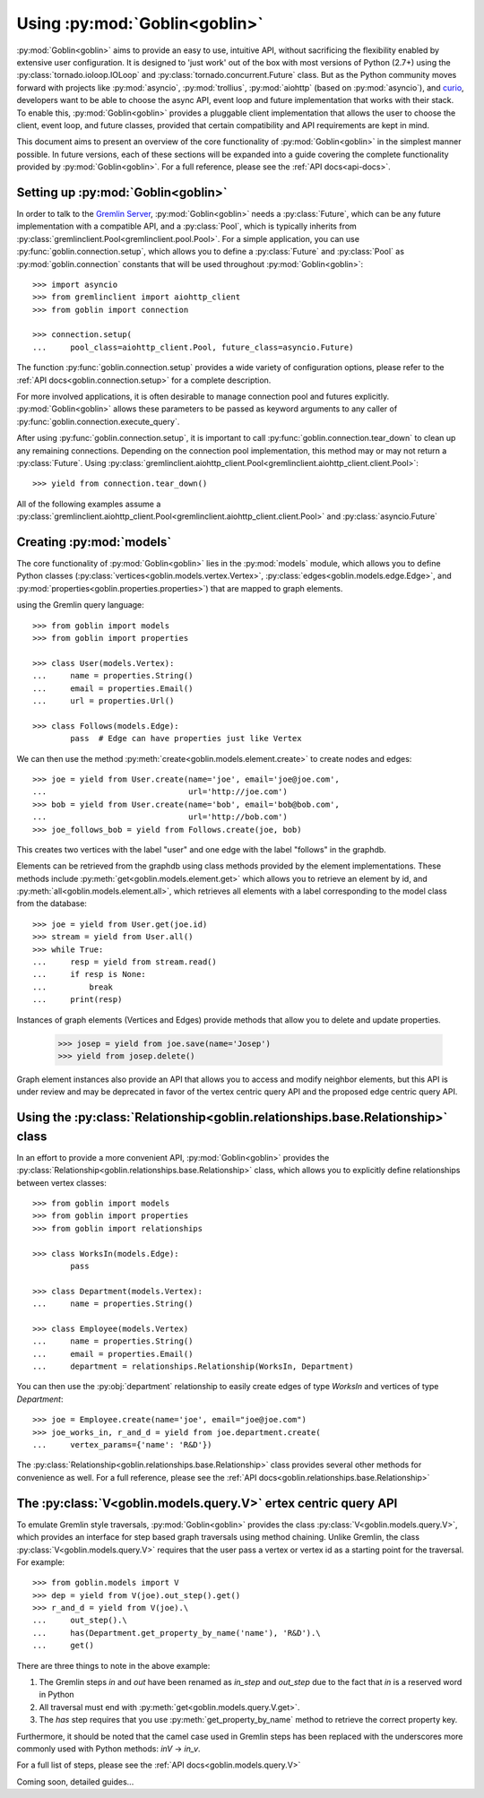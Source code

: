 Using :py:mod:`Goblin<goblin>`
==============================

:py:mod:`Goblin<goblin>` aims to provide an easy to use, intuitive API, without
sacrificing the flexibility enabled by extensive user configuration. It is designed
to 'just work' out of the box with most versions of Python (2.7+) using the
:py:class:`tornado.ioloop.IOLoop` and :py:class:`tornado.concurrent.Future` class.
But as the Python community moves forward with projects like :py:mod:`asyncio`,
:py:mod:`trollius`, :py:mod:`aiohttp` (based on :py:mod:`asyncio`), and `curio`_,
developers want to be able to choose the async API, event loop and future
implementation that works with their stack. To enable this, :py:mod:`Goblin<goblin>`
provides a pluggable client implementation that allows the user to choose the client,
event loop, and future classes, provided that certain compatibility and API requirements
are kept in mind.


This document aims to present an overview of the core functionality of :py:mod:`Goblin<goblin>`
in the simplest manner possible. In future versions, each of these sections will be
expanded into a guide covering the complete functionality provided by :py:mod:`Goblin<goblin>`.
For a full reference, please see the :ref:`API docs<api-docs>`.

Setting up :py:mod:`Goblin<goblin>`
-----------------------------------

In order to talk to the `Gremlin Server`_, :py:mod:`Goblin<goblin>` needs a
:py:class:`Future`, which can be any future implementation with a compatible API,
and a :py:class:`Pool`, which is typically inherits from
:py:class:`gremlinclient.Pool<gremlinclient.pool.Pool>`. For a simple
application, you can use :py:func:`goblin.connection.setup`, which allows
you to define a :py:class:`Future` and :py:class:`Pool` as :py:mod:`goblin.connection`
constants that will be used throughout :py:mod:`Goblin<goblin>`::

    >>> import asyncio
    >>> from gremlinclient import aiohttp_client
    >>> from goblin import connection

    >>> connection.setup(
    ...     pool_class=aiohttp_client.Pool, future_class=asyncio.Future)


The function :py:func:`goblin.connection.setup` provides a wide variety of configuration
options, please refer to the :ref:`API docs<goblin.connection.setup>` for a
complete description.

For more involved applications, it is often desirable to manage connection pool
and futures explicitly. :py:mod:`Goblin<goblin>` allows these parameters to be
passed as keyword arguments to any caller of :py:func:`goblin.connection.execute_query`.

After using :py:func:`goblin.connection.setup`, it is important to call
:py:func:`goblin.connection.tear_down` to clean up any remaining connections.
Depending on the connection pool implementation, this method may or may not return a
:py:class:`Future`. Using :py:class:`gremlinclient.aiohttp_client.Pool<gremlinclient.aiohttp_client.client.Pool>`::

    >>> yield from connection.tear_down()

All of the following examples assume a
:py:class:`gremlinclient.aiohttp_client.Pool<gremlinclient.aiohttp_client.client.Pool>` and
:py:class:`asyncio.Future`


Creating :py:mod:`models`
----------------------------------------
The core functionality of :py:mod:`Goblin<goblin>` lies in the
:py:mod:`models` module, which allows you to define Python
classes (:py:class:`vertices<goblin.models.vertex.Vertex>`,
:py:class:`edges<goblin.models.edge.Edge>`, and
:py:mod:`properties<goblin.properties.properties>`)
that are mapped to graph elements.

using the Gremlin query language::

    >>> from goblin import models
    >>> from goblin import properties

    >>> class User(models.Vertex):
    ...     name = properties.String()
    ...     email = properties.Email()
    ...     url = properties.Url()

    >>> class Follows(models.Edge):
            pass  # Edge can have properties just like Vertex


We can then use the method :py:meth:`create<goblin.models.element.create>` to
create nodes and edges::

    >>> joe = yield from User.create(name='joe', email='joe@joe.com',
    ...                              url='http://joe.com')
    >>> bob = yield from User.create(name='bob', email='bob@bob.com',
    ...                              url='http://bob.com')
    >>> joe_follows_bob = yield from Follows.create(joe, bob)

This creates two vertices with the label "user" and one edge with the label "follows"
in the graphdb.

Elements can be retrieved from the graphdb using class methods provided by the
element implementations. These methods include :py:meth:`get<goblin.models.element.get>`
which allows you to retrieve an element by id, and
:py:meth:`all<goblin.models.element.all>`, which retrieves all elements with a label
corresponding to the model class from the database::

    >>> joe = yield from User.get(joe.id)
    >>> stream = yield from User.all()
    >>> while True:
    ...     resp = yield from stream.read()
    ...     if resp is None:
    ...         break
    ...     print(resp)

Instances of graph elements (Vertices and Edges) provide methods that
allow you to delete and update properties.

    >>> josep = yield from joe.save(name='Josep')
    >>> yield from josep.delete()

Graph element instances also provide an API that allows you to access and modify
neighbor elements, but this API is under review and may be deprecated in favor of
the vertex centric query API and the proposed edge centric query API.


Using the :py:class:`Relationship<goblin.relationships.base.Relationship>` class
--------------------------------------------------------------------------------

In an effort to provide a more convenient API, :py:mod:`Goblin<goblin>` provides
the :py:class:`Relationship<goblin.relationships.base.Relationship>` class, which allows
you to explicitly define relationships between vertex classes::

    >>> from goblin import models
    >>> from goblin import properties
    >>> from goblin import relationships

    >>> class WorksIn(models.Edge):
            pass

    >>> class Department(models.Vertex):
    ...     name = properties.String()

    >>> class Employee(models.Vertex)
    ...     name = properties.String()
    ...     email = properties.Email()
    ...     department = relationships.Relationship(WorksIn, Department)


You can then use the :py:obj:`department` relationship to easily create edges
of type `WorksIn` and vertices of type `Department`::

    >>> joe = Employee.create(name='joe', email="joe@joe.com")
    >>> joe_works_in, r_and_d = yield from joe.department.create(
    ...     vertex_params={'name': 'R&D'})

The :py:class:`Relationship<goblin.relationships.base.Relationship>` class
provides several other methods for convenience as well. For a full reference,
please see the :ref:`API docs<goblin.relationships.base.Relationship>`

The :py:class:`V<goblin.models.query.V>` ertex centric query API
---------------------------------------------------------------

To emulate Gremlin style traversals, :py:mod:`Goblin<goblin>` provides the class
:py:class:`V<goblin.models.query.V>`, which provides an interface for step based
graph traversals using method chaining. Unlike Gremlin, the
class :py:class:`V<goblin.models.query.V>` requires that the user pass a vertex or
vertex id as a starting point for the traversal. For example::

    >>> from goblin.models import V
    >>> dep = yield from V(joe).out_step().get()
    >>> r_and_d = yield from V(joe).\
    ...     out_step().\
    ...     has(Department.get_property_by_name('name'), 'R&D').\
    ...     get()

There are three things to note in the above example:

1. The Gremlin steps `in` and `out` have been renamed as `in_step` and `out_step`
   due to the fact that `in` is a reserved word in Python
2. All traversal must end with :py:meth:`get<goblin.models.query.V.get>`.
3. The `has` step requires that you use :py:meth:`get_property_by_name` method
   to retrieve the correct property key.

Furthermore, it should be noted that the camel case used in Gremlin steps has
been replaced with the underscores more commonly used with Python methods: `inV` -> `in_v`.

For a full list of steps, please see the :ref:`API docs<goblin.models.query.V>`


Coming soon, detailed guides...


.. _curio: https://github.com/dabeaz/curio
.. _Gremlin Server: http://tinkerpop.apache.org/docs/3.1.1-incubating/reference/#gremlin-server
